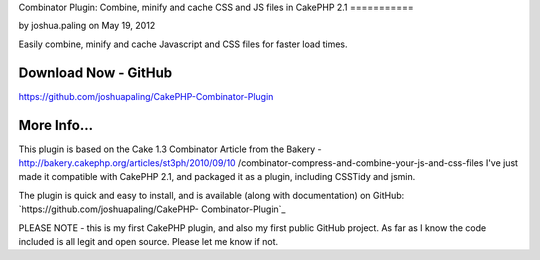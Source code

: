 Combinator Plugin: Combine, minify and cache CSS and JS files in
CakePHP 2.1
===========

by joshua.paling on May 19, 2012

Easily combine, minify and cache Javascript and CSS files for faster
load times.


Download Now - GitHub
---------------------

`https://github.com/joshuapaling/CakePHP-Combinator-Plugin`_


More Info...
------------
This plugin is based on the Cake 1.3 Combinator Article from the
Bakery - http://bakery.cakephp.org/articles/st3ph/2010/09/10
/combinator-compress-and-combine-your-js-and-css-files
I've just made it compatible with CakePHP 2.1, and packaged it as a
plugin, including CSSTidy and jsmin.

The plugin is quick and easy to install, and is available (along with
documentation) on GitHub: `https://github.com/joshuapaling/CakePHP-
Combinator-Plugin`_

PLEASE NOTE - this is my first CakePHP plugin, and also my first
public GitHub project. As far as I know the code included is all legit
and open source. Please let me know if not.


.. _https://github.com/joshuapaling/CakePHP-Combinator-Plugin: https://github.com/joshuapaling/CakePHP-Combinator-Plugin
.. meta::
    :title: Combinator Plugin: Combine, minify and cache CSS and JS files in CakePHP 2.1
    :description: CakePHP Article related to javascript,CSS,helper,cache,minify,combine,Plugins
    :keywords: javascript,CSS,helper,cache,minify,combine,Plugins
    :copyright: Copyright 2012 joshua.paling
    :category: plugins

